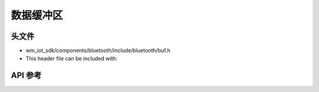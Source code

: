.. _bt_data_buffers:


数据缓冲区
#############

头文件
-----------

- wm_iot_sdk/components/bluetooth/include/bluetooth/buf.h
- This header file can be included with:

.. code-block:: c
   :emphasize-lines: 1

   #include "bluetooth/buf.h"

API 参考
-----------

.. doxygengroup:: bt_buf
